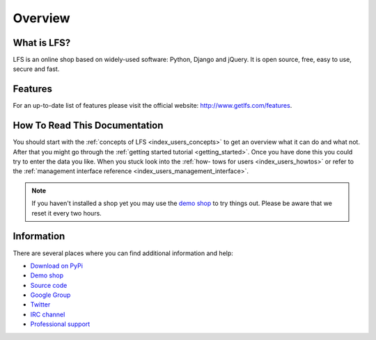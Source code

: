 .. index:: Overview

========
Overview
========

What is LFS?
============

LFS is an online shop based on widely-used software: Python, Django and jQuery.
It is open source, free, easy to use, secure and fast.

Features
=========

For an up-to-date list of features please visit the official website:
http://www.getlfs.com/features.

How To Read This Documentation
==============================

You should start with the :ref:`concepts of LFS <index_users_concepts>` to get
an overview what it can do and what not. After that you might go through the
:ref:`getting started tutorial <getting_started>`. Once you have done this you
could try to enter the data you like. When you stuck look into the :ref:`how-
tows for users <index_users_howtos>` or refer to the :ref:`management
interface reference <index_users_management_interface>`.

.. note::

    If you haven't installed a shop yet you may use the `demo shop
    <http://demo.getlfs.com/>`_ to try things out. Please be aware that we
    reset it every two hours.

Information
===========

There are several places where you can find additional information and help:

* `Download on PyPi <http://pypi.python.org/pypi/django-lfs#downloads>`_
* `Demo shop <http://demo.getlfs.com/>`_
* `Source code <http://bitbucket.org/diefenbach/django-lfs>`_
* `Google Group <http://groups.google.com/group/django-lfs>`_
* `Twitter <http://twitter.com/lfsproject>`_
* `IRC channel <irc://irc.freenode.net/django-lfs>`_
* `Professional support <http://www.getlfs.com/service-providers>`_
